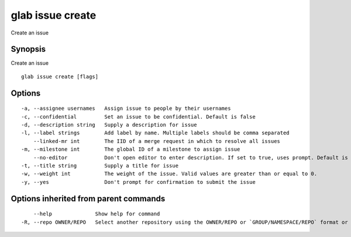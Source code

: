 .. _glab_issue_create:

glab issue create
-----------------

Create an issue

Synopsis
~~~~~~~~


Create an issue

::

  glab issue create [flags]

Options
~~~~~~~

::

  -a, --assignee usernames   Assign issue to people by their usernames
  -c, --confidential         Set an issue to be confidential. Default is false
  -d, --description string   Supply a description for issue
  -l, --label strings        Add label by name. Multiple labels should be comma separated
      --linked-mr int        The IID of a merge request in which to resolve all issues
  -m, --milestone int        The global ID of a milestone to assign issue
      --no-editor            Don't open editor to enter description. If set to true, uses prompt. Default is false
  -t, --title string         Supply a title for issue
  -w, --weight int           The weight of the issue. Valid values are greater than or equal to 0.
  -y, --yes                  Don't prompt for confirmation to submit the issue

Options inherited from parent commands
~~~~~~~~~~~~~~~~~~~~~~~~~~~~~~~~~~~~~~

::

      --help              Show help for command
  -R, --repo OWNER/REPO   Select another repository using the OWNER/REPO or `GROUP/NAMESPACE/REPO` format or the project ID or full URL

